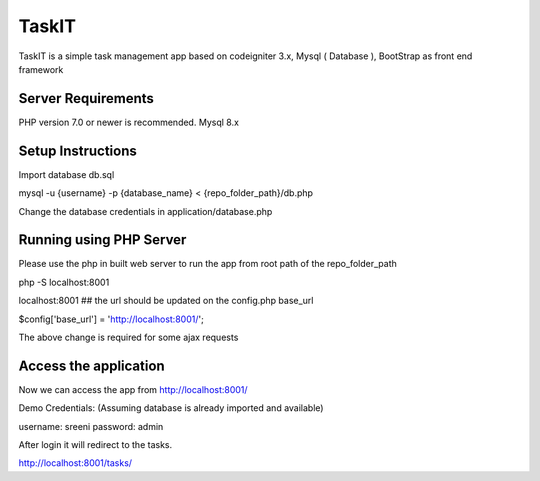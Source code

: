 ###################
TaskIT
###################

TaskIT is a simple task management app based on codeigniter 3.x, Mysql ( Database ), BootStrap as front end framework

*******************
Server Requirements
*******************

PHP version 7.0 or newer is recommended.
Mysql 8.x

************
Setup Instructions
************

Import database db.sql 

mysql -u {username} -p {database_name} <  {repo_folder_path}/db.php

Change the database credentials in application/database.php

**************
Running using PHP Server
**************

Please use the php in built web server to run the app from root path of the repo_folder_path

php -S localhost:8001

localhost:8001  ## the url should be updated on the config.php base_url

$config['base_url'] = 'http://localhost:8001/';

The above change is required for some ajax requests 

**************
Access the application
**************

Now we can access the app from http://localhost:8001/

Demo Credentials: (Assuming database is already imported and available)

username: sreeni
password: admin 

After login it will redirect to the tasks. 

http://localhost:8001/tasks/
